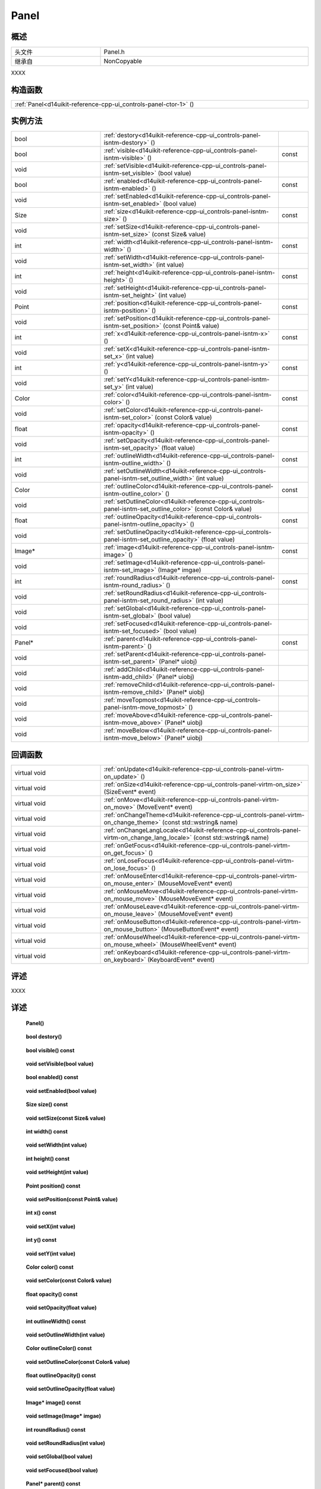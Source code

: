 .. _d14uikit-reference-cpp-ui_controls-panel:

Panel
=====

概述
----

.. list-table::
  :width: 100%
  :widths: 30, 70

  * - 头文件
    - Panel.h
  * - 继承自
    - NonCopyable

XXXX

构造函数
--------

.. list-table::
  :width: 100%

  * - :ref:`Panel<d14uikit-reference-cpp-ui_controls-panel-ctor-1>` ()

实例方法
--------

.. list-table::
  :width: 100%
  :widths: 30, 60, 10

  * - bool
    - :ref:`destory<d14uikit-reference-cpp-ui_controls-panel-isntm-destory>` ()
    -
  * - bool
    - :ref:`visible<d14uikit-reference-cpp-ui_controls-panel-isntm-visible>` ()
    - const
  * - void
    - :ref:`setVisible<d14uikit-reference-cpp-ui_controls-panel-isntm-set_visible>` (bool value)
    -
  * - bool
    - :ref:`enabled<d14uikit-reference-cpp-ui_controls-panel-isntm-enabled>` ()
    - const
  * - void
    - :ref:`setEnabled<d14uikit-reference-cpp-ui_controls-panel-isntm-set_enabled>` (bool value)
    -
  * - Size
    - :ref:`size<d14uikit-reference-cpp-ui_controls-panel-isntm-size>` ()
    - const
  * - void
    - :ref:`setSize<d14uikit-reference-cpp-ui_controls-panel-isntm-set_size>` (const Size& value)
    -
  * - int
    - :ref:`width<d14uikit-reference-cpp-ui_controls-panel-isntm-width>` ()
    - const
  * - void
    - :ref:`setWidth<d14uikit-reference-cpp-ui_controls-panel-isntm-set_width>` (int value)
    -
  * - int
    - :ref:`height<d14uikit-reference-cpp-ui_controls-panel-isntm-height>` ()
    - const
  * - void
    - :ref:`setHeight<d14uikit-reference-cpp-ui_controls-panel-isntm-set_height>` (int value)
    -
  * - Point
    - :ref:`position<d14uikit-reference-cpp-ui_controls-panel-isntm-position>` ()
    - const
  * - void
    - :ref:`setPosition<d14uikit-reference-cpp-ui_controls-panel-isntm-set_position>` (const Point& value)
    -
  * - int
    - :ref:`x<d14uikit-reference-cpp-ui_controls-panel-isntm-x>` ()
    - const
  * - void
    - :ref:`setX<d14uikit-reference-cpp-ui_controls-panel-isntm-set_x>` (int value)
    -
  * - int
    - :ref:`y<d14uikit-reference-cpp-ui_controls-panel-isntm-y>` ()
    - const
  * - void
    - :ref:`setY<d14uikit-reference-cpp-ui_controls-panel-isntm-set_y>` (int value)
    -
  * - Color
    - :ref:`color<d14uikit-reference-cpp-ui_controls-panel-isntm-color>` ()
    - const
  * - void
    - :ref:`setColor<d14uikit-reference-cpp-ui_controls-panel-isntm-set_color>` (const Color& value)
    -
  * - float
    - :ref:`opacity<d14uikit-reference-cpp-ui_controls-panel-isntm-opacity>` ()
    - const
  * - void
    - :ref:`setOpacity<d14uikit-reference-cpp-ui_controls-panel-isntm-set_opacity>` (float value)
    -
  * - int
    - :ref:`outlineWidth<d14uikit-reference-cpp-ui_controls-panel-isntm-outline_width>` ()
    - const
  * - void
    - :ref:`setOutlineWidth<d14uikit-reference-cpp-ui_controls-panel-isntm-set_outline_width>` (int value)
    -
  * - Color
    - :ref:`outlineColor<d14uikit-reference-cpp-ui_controls-panel-isntm-outline_color>` ()
    - const
  * - void
    - :ref:`setOutlineColor<d14uikit-reference-cpp-ui_controls-panel-isntm-set_outline_color>` (const Color& value)
    -
  * - float
    - :ref:`outlineOpacity<d14uikit-reference-cpp-ui_controls-panel-isntm-outline_opacity>` ()
    - const
  * - void
    - :ref:`setOutlineOpacity<d14uikit-reference-cpp-ui_controls-panel-isntm-set_outline_opacity>` (float value)
    -
  * - Image*
    - :ref:`image<d14uikit-reference-cpp-ui_controls-panel-isntm-image>` ()
    - const
  * - void
    - :ref:`setImage<d14uikit-reference-cpp-ui_controls-panel-isntm-set_image>` (Image* imgae)
    -
  * - int
    - :ref:`roundRadius<d14uikit-reference-cpp-ui_controls-panel-isntm-round_radius>` ()
    - const
  * - void
    - :ref:`setRoundRadius<d14uikit-reference-cpp-ui_controls-panel-isntm-set_round_radius>` (int value)
    -
  * - void
    - :ref:`setGlobal<d14uikit-reference-cpp-ui_controls-panel-isntm-set_global>` (bool value)
    -
  * - void
    - :ref:`setFocused<d14uikit-reference-cpp-ui_controls-panel-isntm-set_focused>` (bool value)
    -
  * - Panel*
    - :ref:`parent<d14uikit-reference-cpp-ui_controls-panel-isntm-parent>` ()
    - const
  * - void
    - :ref:`setParent<d14uikit-reference-cpp-ui_controls-panel-isntm-set_parent>` (Panel* uiobj)
    -
  * - void
    - :ref:`addChild<d14uikit-reference-cpp-ui_controls-panel-isntm-add_child>` (Panel* uiobj)
    -
  * - void
    - :ref:`removeChild<d14uikit-reference-cpp-ui_controls-panel-isntm-remove_child>` (Panel* uiobj)
    -
  * - void
    - :ref:`moveTopmost<d14uikit-reference-cpp-ui_controls-panel-isntm-move_topmost>` ()
    -
  * - void
    - :ref:`moveAbove<d14uikit-reference-cpp-ui_controls-panel-isntm-move_above>` (Panel* uiobj)
    -
  * - void
    - :ref:`moveBelow<d14uikit-reference-cpp-ui_controls-panel-isntm-move_below>` (Panel* uiobj)
    -

回调函数
--------

.. list-table::
  :width: 100%
  :widths: 30, 70

  * - virtual void
    - :ref:`onUpdate<d14uikit-reference-cpp-ui_controls-panel-virtm-on_update>` ()
  * - virtual void
    - :ref:`onSize<d14uikit-reference-cpp-ui_controls-panel-virtm-on_size>` (SizeEvent* event)
  * - virtual void
    - :ref:`onMove<d14uikit-reference-cpp-ui_controls-panel-virtm-on_move>` (MoveEvent* event)
  * - virtual void
    - :ref:`onChangeTheme<d14uikit-reference-cpp-ui_controls-panel-virtm-on_change_theme>` (const std::wstring& name)
  * - virtual void
    - :ref:`onChangeLangLocale<d14uikit-reference-cpp-ui_controls-panel-virtm-on_change_lang_locale>` (const std::wstring& name)
  * - virtual void
    - :ref:`onGetFocus<d14uikit-reference-cpp-ui_controls-panel-virtm-on_get_focus>` ()
  * - virtual void
    - :ref:`onLoseFocus<d14uikit-reference-cpp-ui_controls-panel-virtm-on_lose_focus>` ()
  * - virtual void
    - :ref:`onMouseEnter<d14uikit-reference-cpp-ui_controls-panel-virtm-on_mouse_enter>` (MouseMoveEvent* event)
  * - virtual void
    - :ref:`onMouseMove<d14uikit-reference-cpp-ui_controls-panel-virtm-on_mouse_move>` (MouseMoveEvent* event)
  * - virtual void
    - :ref:`onMouseLeave<d14uikit-reference-cpp-ui_controls-panel-virtm-on_mouse_leave>` (MouseMoveEvent* event)
  * - virtual void
    - :ref:`onMouseButton<d14uikit-reference-cpp-ui_controls-panel-virtm-on_mouse_button>` (MouseButtonEvent* event)
  * - virtual void
    - :ref:`onMouseWheel<d14uikit-reference-cpp-ui_controls-panel-virtm-on_mouse_wheel>` (MouseWheelEvent* event)
  * - virtual void
    - :ref:`onKeyboard<d14uikit-reference-cpp-ui_controls-panel-virtm-on_keyboard>` (KeyboardEvent* event)

评述
----

XXXX

详述
----

.. _d14uikit-reference-cpp-ui_controls-panel-ctor-1:

  **Panel()**

.. _d14uikit-reference-cpp-ui_controls-panel-isntm-destory:

  **bool destory()**

.. _d14uikit-reference-cpp-ui_controls-panel-isntm-visible:

  **bool visible() const**

.. _d14uikit-reference-cpp-ui_controls-panel-isntm-set_visible:

  **void setVisible(bool value)**

.. _d14uikit-reference-cpp-ui_controls-panel-isntm-enabled:

  **bool enabled() const**

.. _d14uikit-reference-cpp-ui_controls-panel-isntm-set_enabled:

  **void setEnabled(bool value)**

.. _d14uikit-reference-cpp-ui_controls-panel-isntm-size:

  **Size size() const**

.. _d14uikit-reference-cpp-ui_controls-panel-isntm-set_size:

  **void setSize(const Size& value)**

.. _d14uikit-reference-cpp-ui_controls-panel-isntm-width:

  **int width() const**

.. _d14uikit-reference-cpp-ui_controls-panel-isntm-set_width:

  **void setWidth(int value)**

.. _d14uikit-reference-cpp-ui_controls-panel-isntm-height:

  **int height() const**

.. _d14uikit-reference-cpp-ui_controls-panel-isntm-set_height:

  **void setHeight(int value)**

.. _d14uikit-reference-cpp-ui_controls-panel-isntm-position:

  **Point position() const**

.. _d14uikit-reference-cpp-ui_controls-panel-isntm-set_position:

  **void setPosition(const Point& value)**

.. _d14uikit-reference-cpp-ui_controls-panel-isntm-x:

  **int x() const**

.. _d14uikit-reference-cpp-ui_controls-panel-isntm-set_x:

  **void setX(int value)**

.. _d14uikit-reference-cpp-ui_controls-panel-isntm-y:

  **int y() const**

.. _d14uikit-reference-cpp-ui_controls-panel-isntm-set_y:

  **void setY(int value)**

.. _d14uikit-reference-cpp-ui_controls-panel-isntm-color:

  **Color color() const**

.. _d14uikit-reference-cpp-ui_controls-panel-isntm-set_color:

  **void setColor(const Color& value)**

.. _d14uikit-reference-cpp-ui_controls-panel-isntm-opacity:

  **float opacity() const**

.. _d14uikit-reference-cpp-ui_controls-panel-isntm-set_opacity:

  **void setOpacity(float value)**

.. _d14uikit-reference-cpp-ui_controls-panel-isntm-outline_width:

  **int outlineWidth() const**

.. _d14uikit-reference-cpp-ui_controls-panel-isntm-set_outline_width:

  **void setOutlineWidth(int value)**

.. _d14uikit-reference-cpp-ui_controls-panel-isntm-outline_color:

  **Color outlineColor() const**

.. _d14uikit-reference-cpp-ui_controls-panel-isntm-set_outline_color:

  **void setOutlineColor(const Color& value)**

.. _d14uikit-reference-cpp-ui_controls-panel-isntm-outline_opacity:

  **float outlineOpacity() const**

.. _d14uikit-reference-cpp-ui_controls-panel-isntm-set_outline_opacity:

  **void setOutlineOpacity(float value)**

.. _d14uikit-reference-cpp-ui_controls-panel-isntm-image:

  **Image* image() const**

.. _d14uikit-reference-cpp-ui_controls-panel-isntm-set_image:

  **void setImage(Image* imgae)**

.. _d14uikit-reference-cpp-ui_controls-panel-isntm-round_radius:

  **int roundRadius() const**

.. _d14uikit-reference-cpp-ui_controls-panel-isntm-set_round_radius:

  **void setRoundRadius(int value)**

.. _d14uikit-reference-cpp-ui_controls-panel-isntm-set_global:

  **void setGlobal(bool value)**

.. _d14uikit-reference-cpp-ui_controls-panel-isntm-set_focused:

  **void setFocused(bool value)**

.. _d14uikit-reference-cpp-ui_controls-panel-isntm-parent:

  **Panel* parent() const**

.. _d14uikit-reference-cpp-ui_controls-panel-isntm-set_parent:

  **void setParent(Panel* uiobj)**

.. _d14uikit-reference-cpp-ui_controls-panel-isntm-add_child:

  **void addChild(Panel* uiobj)**

.. _d14uikit-reference-cpp-ui_controls-panel-isntm-remove_child:

  **void removeChild(Panel* uiobj)**

.. _d14uikit-reference-cpp-ui_controls-panel-isntm-move_topmost:

  **void moveTopmost()**

.. _d14uikit-reference-cpp-ui_controls-panel-isntm-move_above:

  **void moveAbove(Panel* uiobj)**

.. _d14uikit-reference-cpp-ui_controls-panel-isntm-move_below:

  **void moveBelow(Panel* uiobj)**

.. _d14uikit-reference-cpp-ui_controls-panel-virtm-on_update:

  **virtual void onUpdate()**

.. _d14uikit-reference-cpp-ui_controls-panel-virtm-on_size:

  **virtual void onSize(SizeEvent* event)**

.. _d14uikit-reference-cpp-ui_controls-panel-virtm-on_move:

  **virtual void onMove(MoveEvent* event)**

.. _d14uikit-reference-cpp-ui_controls-panel-virtm-on_change_theme:

  **virtual void onChangeTheme(const std::wstring& name)**

.. _d14uikit-reference-cpp-ui_controls-panel-virtm-on_change_lang_locale:

  **virtual void onChangeLangLocale(const std::wstring& name)**

.. _d14uikit-reference-cpp-ui_controls-panel-virtm-on_get_focus:

  **virtual void onGetFocus()**

.. _d14uikit-reference-cpp-ui_controls-panel-virtm-on_lose_focus:

  **virtual void onLoseFocus()**

.. _d14uikit-reference-cpp-ui_controls-panel-virtm-on_mouse_enter:

  **virtual void onMouseEnter(MouseMoveEvent* event)**

.. _d14uikit-reference-cpp-ui_controls-panel-virtm-on_mouse_move:

  **virtual void onMouseMove(MouseMoveEvent* event)**

.. _d14uikit-reference-cpp-ui_controls-panel-virtm-on_mouse_leave:

  **virtual void onMouseLeave(MouseMoveEvent* event)**

.. _d14uikit-reference-cpp-ui_controls-panel-virtm-on_mouse_button:

  **virtual void onMouseButton(MouseButtonEvent* event)**

.. _d14uikit-reference-cpp-ui_controls-panel-virtm-on_mouse_wheel:

  **virtual void onMouseWheel(MouseWheelEvent* event)**

.. _d14uikit-reference-cpp-ui_controls-panel-virtm-on_keyboard:

  **virtual void onKeyboard(KeyboardEvent* event)**
